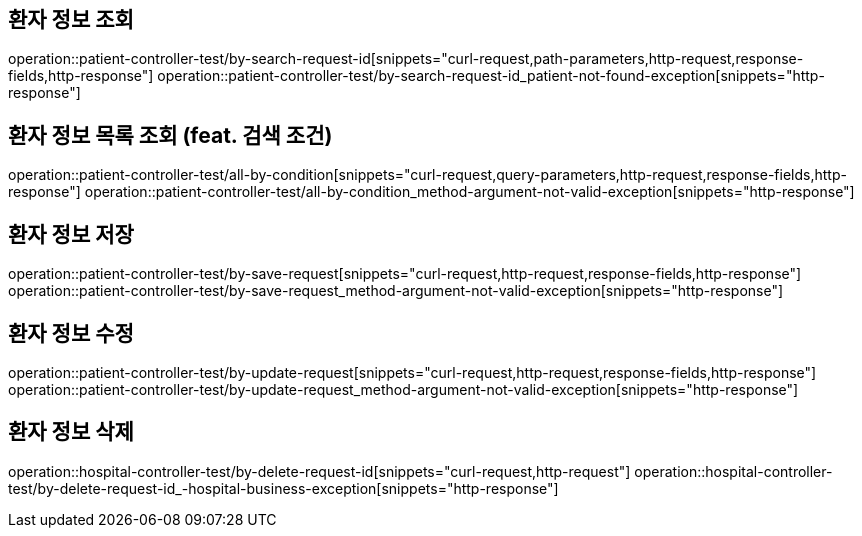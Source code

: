 == 환자 정보 조회

operation::patient-controller-test/by-search-request-id[snippets="curl-request,path-parameters,http-request,response-fields,http-response"]
operation::patient-controller-test/by-search-request-id_patient-not-found-exception[snippets="http-response"]

== 환자 정보 목록 조회 (feat. 검색 조건)

operation::patient-controller-test/all-by-condition[snippets="curl-request,query-parameters,http-request,response-fields,http-response"]
operation::patient-controller-test/all-by-condition_method-argument-not-valid-exception[snippets="http-response"]

== 환자 정보 저장

operation::patient-controller-test/by-save-request[snippets="curl-request,http-request,response-fields,http-response"]
operation::patient-controller-test/by-save-request_method-argument-not-valid-exception[snippets="http-response"]

== 환자 정보 수정

operation::patient-controller-test/by-update-request[snippets="curl-request,http-request,response-fields,http-response"]
operation::patient-controller-test/by-update-request_method-argument-not-valid-exception[snippets="http-response"]

== 환자 정보 삭제

operation::hospital-controller-test/by-delete-request-id[snippets="curl-request,http-request"]
operation::hospital-controller-test/by-delete-request-id_-hospital-business-exception[snippets="http-response"]
